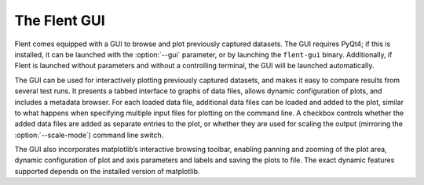 The Flent GUI
=============

Flent comes equipped with a GUI to browse and plot previously captured datasets.
The GUI requires PyQt4; if this is installed, it can be launched with the
:option:`--gui` parameter, or by launching the ``flent-gui`` binary.
Additionally, if Flent is launched without parameters and without a controlling
terminal, the GUI will be launched automatically.

The GUI can be used for interactively plotting previously captured datasets, and
makes it easy to compare results from several test runs. It presents a tabbed
interface to graphs of data files, allows dynamic configuration of plots, and
includes a metadata browser. For each loaded data file, additional data files
can be loaded and added to the plot, similar to what happens when specifying
multiple input files for plotting on the command line. A checkbox controls
whether the added data files are added as separate entries to the plot, or
whether they are used for scaling the output (mirroring the
:option:`--scale-mode`) command line switch.

The GUI also incorporates matplotlib’s interactive browsing toolbar, enabling
panning and zooming of the plot area, dynamic configuration of plot and axis
parameters and labels and saving the plots to file. The exact dynamic features
supported depends on the installed version of matplotlib.
